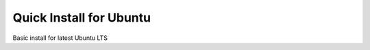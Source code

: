 .. getting_started quick install

========================
Quick Install for Ubuntu
========================

Basic install for latest Ubuntu LTS


